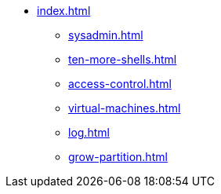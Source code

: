 * xref:index.adoc[]
** xref:sysadmin.adoc[]
** xref:ten-more-shells.adoc[]
** xref:access-control.adoc[]
** xref:virtual-machines.adoc[]
** xref:log.adoc[]
** xref:grow-partition.adoc[]
